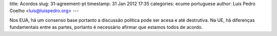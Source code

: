 title: Acordos
slug: 31-agreement-pt
timestamp: 31 Jan 2012 17:35
categories: ecume portuguese
author: Luis Pedro Coelho <luis@luispedro.org>
---

Nos EUA, há um consenso base portanto a discussão política pode ser acesa e até
destrutiva. Na UE, há diferenças fundamentais entre as partes, portanto é
necessário afirmar que estamos todos de acordo.

